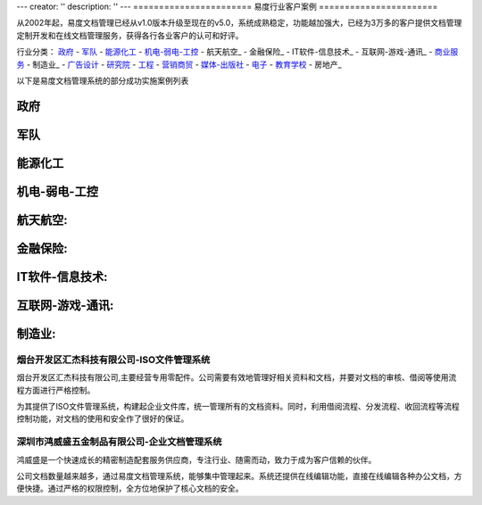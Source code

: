 ---
creator: ''
description: ''
---
=======================
易度行业客户案例
=======================

.. image:: img/chenggonganli.jpg
   :width: 700

从2002年起，易度文档管理已经从v1.0版本升级至现在的v5.0，系统成熟稳定，功能越加强大，已经为3万多的客户提供文档管理定制开发和在线文档管理服务，获得各行各业客户的认可和好评。


行业分类：
政府_ - 军队_ - 能源化工_ - 机电-弱电-工控_ - 航天航空_ - 金融保险_ - IT软件-信息技术_ - 互联网-游戏-通讯_ - 商业服务_ - 制造业_ - 广告设计_ - 研究院_ - 工程_ - 营销商贸_ - 媒体-出版社_ - 电子_ - 教育学校_ - 房地产_

以下是易度文档管理系统的部分成功实施案例列表

政府
===============

军队
=================

能源化工
==================



机电-弱电-工控
===========================




航天航空:
===============

金融保险:
================



IT软件-信息技术:
===============================

互联网-游戏-通讯:
=========================




.. _商业服务:




制造业:
=================




烟台开发区汇杰科技有限公司-ISO文件管理系统
----------------------------------------------------
.. image:: manufact/img/logo-yantaihuijie.png
   :class: float-right

烟台开发区汇杰科技有限公司,主要经营专用零配件。公司需要有效地管理好相关资料和文档，并要对文档的审核、借阅等使用流程方面进行严格控制。

为其提供了ISO文件管理系统，构建起企业文件库，统一管理所有的文档资料。同时，利用借阅流程、分发流程、收回流程等流程控制功能，对文档的使用和安全作了很好的保证。


深圳市鸿威盛五金制品有限公司-企业文档管理系统
----------------------------------------------------
.. image:: manufact/img/logo-hvs.png
   :class: float-right

鸿威盛是一个快速成长的精密制造配套服务供应商，专注行业、随需而动，致力于成为客户信赖的伙伴。

公司文档数量越来越多，通过易度文档管理系统，能够集中管理起来。系统还提供在线编辑功能，直接在线编辑各种办公文档，方便快捷。通过严格的权限控制，全方位地保护了核心文档的安全。




.. _广告设计:


.. _研究院:



.. _工程:



.. _营销商贸:


.. _媒体-出版社:


.. _电子:


.. _教育学校:

.. _上海航空 - 项目知识库: ./shanghang.rst
.. _深圳中航 - 企业文档管理系统: ./zhonghang.rst
.. _江苏邮电建设工程有限公司 - 企业文档库: ./jsyoudian.rst
.. _国机集团通用机械研究所 - 文档资料管理系统: ./guoji.rst
.. _中国文化部 - 文化信息资源网络传输系统: ./wenhuabu.rst
.. _江苏虚拟软件园 - 企业文档库: ./it/ruanjianyuan.rst
.. _中国银行金融市场总部 - 电子库: ./financial/cbk.rst
.. _光大银行南京分行 - 企业内部网: ./financial/guangda.rst
.. _联想集团全球研发中心 - 项目文档管理平台: ./it/lenovo.rst
.. _开普动力研发中心 - 文档管理平台: ./manufact/kaipu.rst
.. _钱经杂志社-项目文档管理系统: ./media/qianjing.rst
.. _上海寰创通信科技有限公司 - 企业工作管理系统: ./huanchuang.rst
.. _长春启明菱电车载电子有限公司 - 企业文档管理系统: ./research/qiminglingdian.rst
.. _上海交通银行总行 - 企业工作平台: ./financial/bankcomm.rst
.. _华北商厦有限公司 - 企业文档管理系统: ./huabeishangsha.rst
